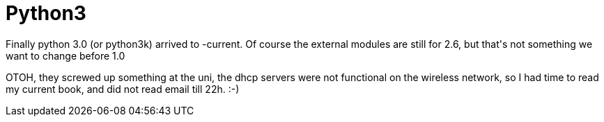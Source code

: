 = Python3

:slug: python3
:category: hacking
:tags: en
:date: 2009-02-17T02:18:35Z
++++
<p>Finally python 3.0 (or python3k) arrived to -current. Of course the external modules are still for 2.6, but that's not something we want to change before 1.0</p><p>OTOH, they screwed up something at the uni, the dhcp servers were not functional on the wireless network, so I had time to read my current book, and did not read email till 22h. :-)</p>
++++
